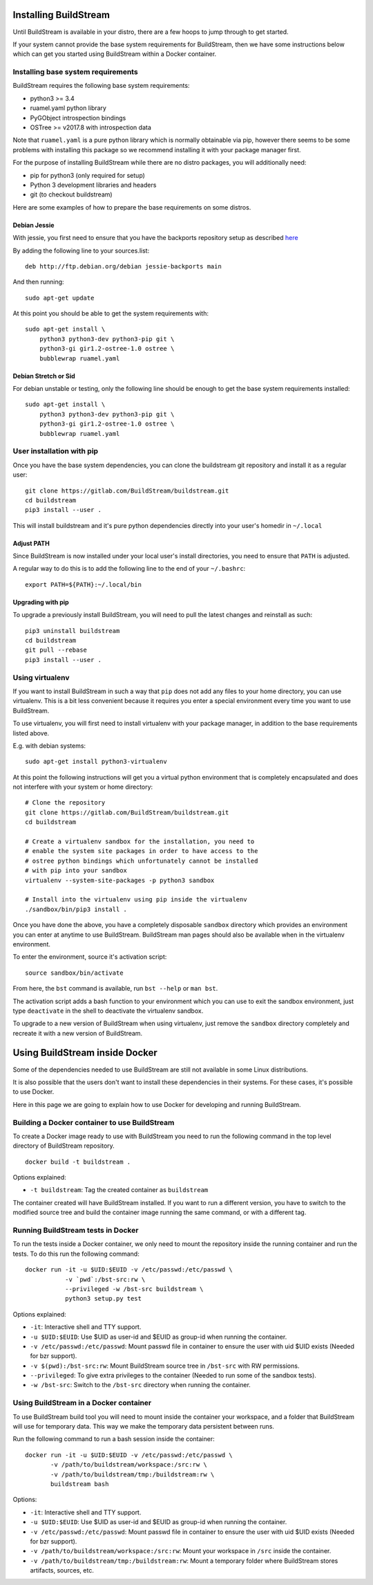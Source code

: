 .. _installing:


Installing BuildStream
======================
Until BuildStream is available in your distro, there are a few hoops to jump
through to get started.

If your system cannot provide the base system requirements for BuildStream,
then we have some instructions below which can get you started using BuildStream
within a Docker container.


Installing base system requirements
-----------------------------------
BuildStream requires the following base system requirements:

* python3 >= 3.4
* ruamel.yaml python library
* PyGObject introspection bindings
* OSTree >= v2017.8 with introspection data

Note that ``ruamel.yaml`` is a pure python library which is normally
obtainable via pip, however there seems to be some problems with installing
this package so we recommend installing it with your package manager first.

For the purpose of installing BuildStream while there are no distro packages,
you will additionally need:

* pip for python3 (only required for setup)
* Python 3 development libraries and headers
* git (to checkout buildstream)

Here are some examples of how to prepare the base requirements on
some distros.


Debian Jessie
~~~~~~~~~~~~~
With jessie, you first need to ensure that you have the backports repository
setup as described `here <https://backports.debian.org/Instructions/>`_

By adding the following line to your sources.list::

  deb http://ftp.debian.org/debian jessie-backports main

And then running::

  sudo apt-get update

At this point you should be able to get the system requirements with::

  sudo apt-get install \
      python3 python3-dev python3-pip git \
      python3-gi gir1.2-ostree-1.0 ostree \
      bubblewrap ruamel.yaml


Debian Stretch or Sid
~~~~~~~~~~~~~~~~~~~~~
For debian unstable or testing, only the following line should be enough
to get the base system requirements installed::

  sudo apt-get install \
      python3 python3-dev python3-pip git \
      python3-gi gir1.2-ostree-1.0 ostree \
      bubblewrap ruamel.yaml


User installation with pip
--------------------------
Once you have the base system dependencies, you can clone the buildstream
git repository and install it as a regular user::

  git clone https://gitlab.com/BuildStream/buildstream.git
  cd buildstream
  pip3 install --user .

This will install buildstream and it's pure python dependencies directly into
your user's homedir in ``~/.local``


Adjust PATH
~~~~~~~~~~~
Since BuildStream is now installed under your local user's install directories,
you need to ensure that ``PATH`` is adjusted.

A regular way to do this is to add the following line to the end of your ``~/.bashrc``::

  export PATH=${PATH}:~/.local/bin


Upgrading with pip
~~~~~~~~~~~~~~~~~~
To upgrade a previously install BuildStream, you will need to pull the latest
changes and reinstall as such::

  pip3 uninstall buildstream
  cd buildstream
  git pull --rebase
  pip3 install --user .


Using virtualenv
----------------
If you want to install BuildStream in such a way that ``pip`` does not add
any files to your home directory, you can use virtualenv. This is a bit less
convenient because it requires you enter a special environment every time you
want to use BuildStream.

To use virtualenv, you will first need to install virtualenv with your
package manager, in addition to the base requirements listed above.

E.g. with debian systems::

  sudo apt-get install python3-virtualenv

At this point the following instructions will get you a virtual python
environment that is completely encapsulated and does not interfere with
your system or home directory::

  # Clone the repository
  git clone https://gitlab.com/BuildStream/buildstream.git
  cd buildstream

  # Create a virtualenv sandbox for the installation, you need to
  # enable the system site packages in order to have access to the
  # ostree python bindings which unfortunately cannot be installed
  # with pip into your sandbox
  virtualenv --system-site-packages -p python3 sandbox

  # Install into the virtualenv using pip inside the virtualenv
  ./sandbox/bin/pip3 install .

Once you have done the above, you have a completely disposable
``sandbox`` directory which provides an environment you can enter
at anytime to use BuildStream. BuildStream man pages should also
be available when in the virtualenv environment.

To enter the environment, source it's activation script::

  source sandbox/bin/activate

From here, the ``bst`` command is available, run ``bst --help`` or ``man bst``.

The activation script adds a bash function to your environment which you
can use to exit the sandbox environment, just type ``deactivate`` in the
shell to deactivate the virtualenv sandbox.

To upgrade to a new version of BuildStream when using virtualenv, just
remove the ``sandbox`` directory completely and recreate it with a new
version of BuildStream.


Using BuildStream inside Docker
===============================
Some of the dependencies needed to use BuildStream are still not available in
some Linux distributions.

It is also possible that the users don't want to install these dependencies in
their systems. For these cases, it's possible to use Docker.

Here in this page we are going to explain how to use Docker for developing and
running BuildStream.


Building a Docker container to use BuildStream
----------------------------------------------
To create a Docker image ready to use with BuildStream you need to run the
following command in the top level directory of BuildStream repository.

::

    docker build -t buildstream .

Options explained:

-  ``-t buildstream``: Tag the created container as ``buildstream``

The container created will have BuildStream installed. If you want to run a
different version, you have to switch to the modified source tree and build the
container image running the same command, or with a different tag.


Running BuildStream tests in Docker
-----------------------------------
To run the tests inside a Docker container, we only need to mount the
repository inside the running container and run the tests. To do this run the
following command:

::

    docker run -it -u $UID:$EUID -v /etc/passwd:/etc/passwd \
               -v `pwd`:/bst-src:rw \
               --privileged -w /bst-src buildstream \
	       python3 setup.py test

Options explained:

-  ``-it``: Interactive shell and TTY support.
-  ``-u $UID:$EUID``: Use $UID as user-id and $EUID as group-id when
   running the container.
-  ``-v /etc/passwd:/etc/passwd``: Mount passwd file in container to ensure
   the user with uid $UID exists (Needed for bzr support).
-  ``-v $(pwd):/bst-src:rw``: Mount BuildStream source tree in
   ``/bst-src`` with RW permissions.
-  ``--privileged``: To give extra privileges to the container (Needed
   to run some of the sandbox tests).
-  ``-w /bst-src``: Switch to the ``/bst-src`` directory when running the
   container.


Using BuildStream in a Docker container
---------------------------------------
To use BuildStream build tool you will need to mount inside the container your
workspace, and a folder that BuildStream will use for temporary data. This way
we make the temporary data persistent between runs.

Run the following command to run a bash session inside the container:

::

    docker run -it -u $UID:$EUID -v /etc/passwd:/etc/passwd \
           -v /path/to/buildstream/workspace:/src:rw \
	   -v /path/to/buildstream/tmp:/buildstream:rw \
	   buildstream bash

Options:

-  ``-it``: Interactive shell and TTY support.
-  ``-u $UID:$EUID``: Use $UID as user-id and $EUID as group-id when
   running the container.
-  ``-v /etc/passwd:/etc/passwd``: Mount passwd file in container to ensure
   the user with uid $UID exists (Needed for bzr support).
-  ``-v /path/to/buildstream/workspace:/src:rw``: Mount your workspace in
   ``/src`` inside the container.
-  ``-v /path/to/buildstream/tmp:/buildstream:rw``: Mount a temporary folder
   where BuildStream stores artifacts, sources, etc.
